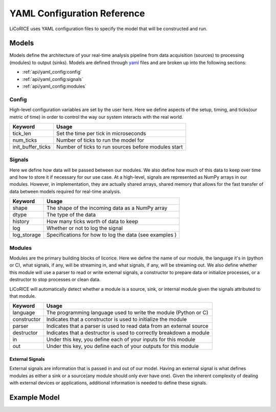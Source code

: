 *******************************************************************************
YAML Configuration Reference
*******************************************************************************

LiCoRICE uses YAML configuration files to specify the model that will be constructed and run.


Models
===============================================================================

Models define the architecture of your real-time analysis pipeline from data
acquisition (sources) to processing (modules) to output (sinks). Models are
defined through `yaml <https://www.cloudbees.com/blog/yaml-tutorial-everything-you-need-get-started>`_
files and are broken up into the following sections:

* :ref:`api/yaml_config:config`
* :ref:`api/yaml_config:signals`
* :ref:`api/yaml_config:modules`


Config
-------------------------------------------------------------------------------

High-level configuration variables are set by the user here. Here we define aspects of the setup, timing, and ticks(our metric of time) in order to control the way our system interacts with the real world.

================= =============================================================
Keyword           Usage
================= =============================================================
tick_len          Set the time per tick in microseconds
num_ticks         Number of ticks to run the model for
init_buffer_ticks Number of ticks to run sources before modules start
================= =============================================================

..
    TODO:

    * source_init_ticks
    * module_init_ticks
    * sink_init_ticks


Signals
-------------------------------------------------------------------------------

Here we define how data will be passed between our modules. We also define how much of this data to keep over time and how to store it if necessary for our use case. At a high-level, signals are represented as NumPy arrays in our modules. However, in implementation, they are actually shared arrays, shared memory that allows for the fast transfer of data between models required for real-time analysis.


============= ===============================================================
Keyword       Usage
============= ===============================================================
shape         The shape of the incoming data as a NumPy array
dtype         The type of the data
history       How many ticks worth of data to keep
log           Whether or not to log the signal
log_storage   Specifications for how to log the data (see examples )
============= ===============================================================


Modules
-------------------------------------------------------------------------------

Modules are the primary building blocks of licorice. Here we define the name of our module, the language it's in (python or C), what signals, if any, will be streaming in, and what signals, if any, will be streaming out. We also define whether this module will use a parser to read or write external signals, a constructor to prepare data or initialize processes, or a destructor to stop processes or clean data.

LiCoRICE will automatically detect whether a module is a source, sink, or
internal module given the signals attributed to that module.

============ ==================================================================
Keyword      Usage
============ ==================================================================
language     The programming language used to write the module (Python or C)
constructor  Indicates that a constructor is used to initialize the module
parser       Indicates that a parser is used to read data from an external source
destructor   Indicates that a destructor is used to correctly breakdown a module
in           Under this key, you define each of your inputs for this module
out          Under this key, you define each of your outputs for this module
============ ==================================================================

External Signals
^^^^^^^^^^^^^^^^^^^^^^^^^^^^^^^^^^^^^^^^^^^^^^^^^^^^^^^^^^^^^^^^^^^^^^^^^^^^^^^

External signals are information that is passed in and out of our model. Having an external signal is what defines modules as either a sink or a source(any module should only ever have one). Given the inherent complexity of dealing with external devices or applications, additional information is needed to define these signals.

..
    TODO

    * in-built source drivers
    * in-built sink drivers

Example Model
===============================================================================

.. code-block:: yaml
    :linenos:

    config:

      tick_len: 100000 # in microseconds
      # number of ticks to run for; defaults to None (run until terminated by the user)
      num_ticks: 10


    signals:

      signal_1:
        shape: (2, 2) # All signals are be treated as numpy arrays
        dtype: float64
        history: 1 # How much previous data to keep on the signal in the system

       signal_2:
        shape: 1 # Signals can also be 1D
        dtype: float64


    modules:

      sum_init:
          language: python  # can be C or python
          constructor: True. # signifies we will use a constructor
          in:   # An External Signal (Joystick in USB)
            name: joystick_raw
            args:
                type: pygame_joystick
            schema:
                max_packets_per_tick: 1 # defaults to 1 for sync, None for async
                data:
                    dtype: double
                    size: 2
          out:
            - signal_1

        sum:
            language: python
            in:
                - signal_1
            out:
                - signal_2

        sum_print:
            language: python
            in:
              - signal_2
